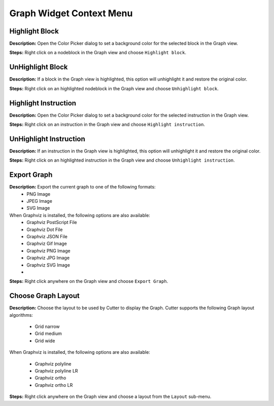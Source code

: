 Graph Widget Context Menu 
==============================


Highlight Block
----------------------------------------
**Description:** Open the Color Picker dialog to set a background color for the selected block in the Graph view.  

**Steps:** Right click on a node\block in the Graph view and choose ``Highlight block``.  

UnHighlight Block
----------------------------------------
**Description:** If a block in the Graph view is highlighted, this option will unhighlight it and restore the original color.  

**Steps:** Right click on an highlighted node\block in the Graph view and choose ``Unhighlight block``.  

Highlight Instruction
----------------------------------------
**Description:** Open the Color Picker dialog to set a background color for the selected instruction in the Graph view.    

**Steps:** Right click on an instruction in the Graph view and choose ``Highlight instruction``.  

UnHighlight Instruction
----------------------------------------
**Description:** If an instruction in the Graph view is highlighted, this option will unhighlight it and restore the original color.   

**Steps:** Right click on an highlighted instruction in the Graph view and choose ``Unhighlight instruction``.  

Export Graph
----------------------------------------
**Description:** Export the current graph to one of the following formats:
 - PNG Image
 - JPEG Image
 - SVG Image

When Graphviz is installed, the following options are also available:
 - Graphviz PostScript File
 - Graphviz Dot File
 - Graphviz JSON File
 - Graphviz Gif Image
 - Graphviz PNG Image
 - Graphviz JPG Image
 - Graphviz SVG Image
 -   

**Steps:** Right click anywhere on the Graph view and choose ``Export Graph``.  


Choose Graph Layout
----------------------------------------
**Description:** Choose the layout to be used by Cutter to display the Graph. Cutter supports the following Graph layout algorithms:

 - Grid narrow  
 - Grid medium  
 - Grid wide  
 
When Graphviz is installed, the following options are also available:

 - Graphviz polyline  
 - Graphviz polyline LR  
 - Graphviz ortho  
 - Graphviz ortho LR  


**Steps:** Right click anywhere on the Graph view and choose a layout from the ``Layout`` sub-menu.